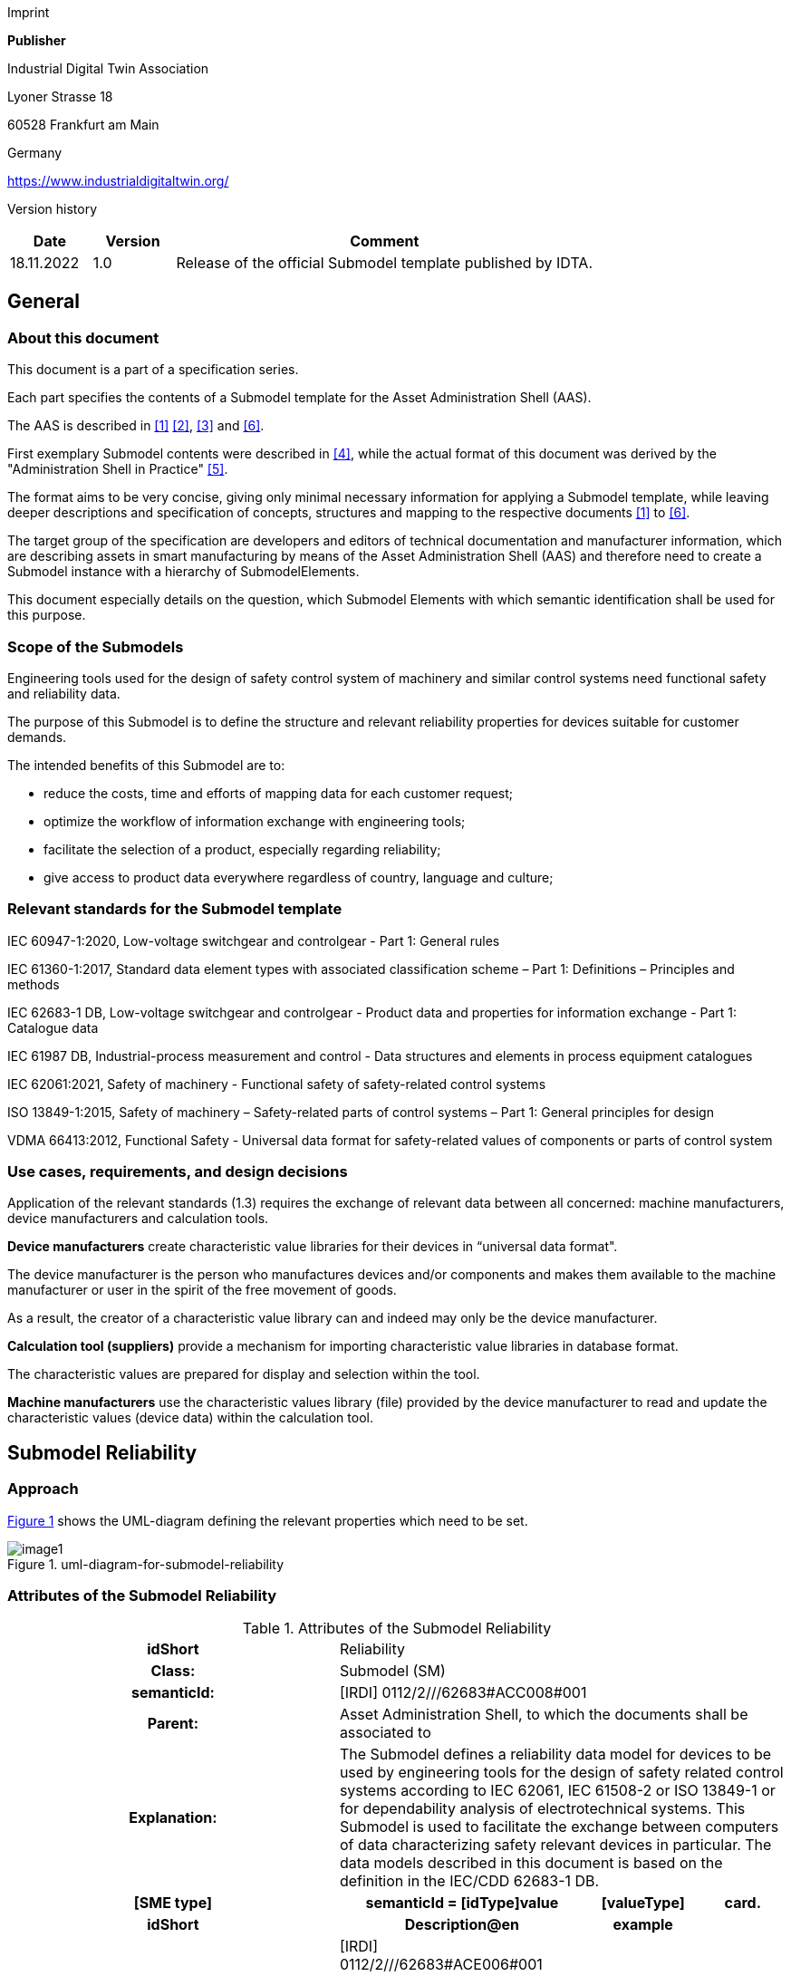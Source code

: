 Imprint

*Publisher*

Industrial Digital Twin Association

Lyoner Strasse 18

60528 Frankfurt am Main

Germany

https://www.industrialdigitaltwin.org/

Version history

[width="100%",cols="14%,14%,72%",options="header",]

|===
|*Date* |*Version* |*Comment*
|18.11.2022 |1.0 |Release of the official Submodel template published by IDTA.
|===

== General

=== About this document

This document is a part of a specification series.

Each part specifies the contents of a Submodel template for the Asset Administration Shell (AAS).

The AAS is described in xref:#bib1[[1\]] xref:#bib2[[2\]], xref:#bib3[[3\]] and xref:#bib6[[6\]].

First exemplary Submodel contents were described in xref:#bib4[[4\]], while the actual format of this document was derived by the "Administration Shell in Practice" xref:#bib5[[5\]].

The format aims to be very concise, giving only minimal necessary information for applying a Submodel template, while leaving deeper descriptions and specification of concepts, structures and mapping to the respective documents xref:#bib1[[1\]] to xref:#bib6[[6\]].

The target group of the specification are developers and editors of technical documentation and manufacturer information, which are describing assets in smart manufacturing by means of the Asset Administration Shell (AAS) and therefore need to create a Submodel instance with a hierarchy of SubmodelElements.

This document especially details on the question, which Submodel Elements with which semantic identification shall be used for this purpose.

=== Scope of the Submodels

Engineering tools used for the design of safety control system of machinery and similar control systems need functional safety and reliability data.

The purpose of this Submodel is to define the structure and relevant reliability properties for devices suitable for customer demands.

The intended benefits of this Submodel are to:

• reduce the costs, time and efforts of mapping data for each customer request;

• optimize the workflow of information exchange with engineering tools;

• facilitate the selection of a product, especially regarding reliability;

• give access to product data everywhere regardless of country, language and culture;

=== Relevant standards for the Submodel template

IEC 60947-1:2020, Low-voltage switchgear and controlgear - Part 1: General rules

IEC 61360-1:2017, Standard data element types with associated classification scheme – Part 1: Definitions – Principles and methods

IEC 62683-1 DB, Low-voltage switchgear and controlgear - Product data and properties for information exchange - Part 1: Catalogue data

IEC 61987 DB, Industrial-process measurement and control - Data structures and elements in process equipment catalogues

IEC 62061:2021, Safety of machinery - Functional safety of safety-related control systems

ISO 13849-1:2015, Safety of machinery – Safety-related parts of control systems – Part 1: General principles for design

VDMA 66413:2012, Functional Safety - Universal data format for safety-related values of components or parts of control system

=== Use cases, requirements, and design decisions

Application of the relevant standards (1.3) requires the exchange of relevant data between all concerned: machine manufacturers, device manufacturers and calculation tools.

*Device manufacturers* create characteristic value libraries for their devices in “universal data format".

The device manufacturer is the person who manufactures devices and/or components and makes them available to the machine manufacturer or user in the spirit of the free movement of goods.

As a result, the creator of a characteristic value library can and indeed may only be the device manufacturer.

*Calculation tool (suppliers)* provide a mechanism for importing characteristic value libraries in database format.

The characteristic values are prepared for display and selection within the tool.

*Machine manufacturers* use the characteristic values library (file) provided by the device manufacturer to read and update the characteristic values (device data) within the calculation tool.

== Submodel Reliability

=== Approach

xref:#uml-diagram-for-submodel-reliability[xrefstyle=short] shows the UML-diagram defining the relevant properties which need to be set.

[#uml-diagram-for-submodel-reliability]
.uml-diagram-for-submodel-reliability
image::media/image1.png[align=center]


=== Attributes of the Submodel Reliability

.Attributes of the Submodel Reliability
[width="100%", cols="1,2,1,1"]
|===

h| idShort
3+d| 
Reliability

h| Class:
3+d| 
Submodel (SM)

h| semanticId:
3+d| 
[IRDI] 0112/2///62683#ACC008#001

h| Parent:
3+d| 
Asset Administration Shell, to which the documents shall be associated to

h| Explanation:
3+d|  
The Submodel defines a reliability data model for devices to be used by engineering tools for the design of safety related control systems according to IEC 62061, IEC 61508-2 or ISO 13849-1 or for dependability analysis of electrotechnical systems. This Submodel is used to facilitate the exchange between computers of data characterizing safety relevant devices in particular. The data models described in this document is based on the definition in the IEC/CDD 62683-1 DB.

h| [SME type]
h| semanticId = [idType]value
h| [valueType]
h| card.

h| idShort
h| Description@en
h| example
h|

d| 
{empty}[Property]

NumberOfReliabilitySets

a|
[IRDI] 0112/2///62683#ACE006#001

cardinality property for the number of sets of characteristics of a product for use in reliability assessment

a|
{empty}[integer]

1

|1
a|
{empty}[SMC]

OperatingConditionsOfReliabilityCharacteristics

a|
[IRDI] 0112/2///62683#ACG071#001

operating condition limits for which the reliability characteristics are valid

|n/a |0..*
a|
{empty}[SMC]

ReliabilityCharacteristics

a|
[IRDI] 0112/2///62683#ACG080#001

characteristics of a subsystem or a subsystem element intended for evaluating its ability to perform as required, without failure, for a given time interval, under given conditions

|n/a |0..*
|===

=== SubmodelElements of OperatingConditionsOfReliabilityCharacteristics

.SubmodelElements of Operating ConditionsOfReliabilityCharacteristics
[width="100%", cols="1,2,1,1"]
|===

h| idShort
3+d| 
OperatingConditionsOfReliabilityCharacteristics

h| Class:
3+d| 
SubmodelElementCollection (SMC)

h| semanticId:
3+d| 
[IRDI] 0112/2///62683#ACG071#001

h| Parent:
3+d| 
Submodel Reliability

h| Explanation:
3+d|  
This SubmodelElementCollection contains information on operating condition limits for which the reliability characteristics are valid.

h| [SME type]
h| semanticId = [idType]value
h| [valueType]
h| card.

h| idShort
h| Description@en
h| example
h|

d| 
{empty}[Property]

TypeOfVoltage

a|
[IRDI] 0112/2///61987#ABA969#007

classification of a power supply according to the time behaviour of the voltage

enumeration: +
AC (AC, 0112/2///61987#ABL837#001), +
DC (DC, 0112/2///61987#ABL838#001), +
others (others, 0112/2///61987#ABI407#004)

a|
{empty}[string]

DC

|0..1
a|
{empty}[Property]

RatedVoltage

a|
[IRDI] 0112/2///61987#ABA588#004

operating voltage of the device as defined by the manufacturer and to which certain device properties are referenced

a|
{empty}[real]

24 [V]

|0..1
a|
{empty}[Property]

MinimumRatedVoltage

a|
[IRDI] 0112/2///61987#ABD461#004

lowest operating voltage of the device as defined by the manufacturer

a|
{empty}[real]

15 [V]

|0..1
a|
{empty}[Property]

MaximumRatedVoltage

a|
[IRDI] 0112/2///61987#ABD462#004

highest operating voltage of the device as defined by the manufacturer

a|
{empty}[real]

30 [V]

|0..1
a|
{empty}[Property]

RatedOperationalCurrent

a|
[IRI] https://admin-shell.io/idta/Reliabliity/RatedOperationalCurrent/1/0

current combined with a rated operational voltage intended to be switched by the device under specified conditions

a|
{empty}[real]

300 [mA]

|0..1
a|
{empty}[Property]

OtherOperatingConditions

a|
[IRDI] 0112/2///62683#ACE070#001

other limits of operation related to functional safety characteristics

a|
{empty}[string]

Duty in number of operations per hour, 50% of normal current

|0..1
a|
{empty}[Property]

UsefulLifeInNumberOfOperations

a|
[IRDI] 0112/2///62683#ACE055#001

under given conditions, the number of operations for which the failure rate becomes unacceptable

a|
{empty}[integer]

50,000

|0..1
a|
{empty}[Property]

UsefulLifeInTimeInterval

a|
[IRDI] 0112/2///62683#ACE054#001

under given conditions, the time interval beginning at a given instant of time, and ending when the failure rate becomes unacceptable

a|
{empty}[real]

10 [y]

|0..1
|===

=== SubmodelElements of ReliabilityCharacteristics

.SubmodelElements of ReliabilityCharacteristics
[width="100%", cols="1,2,1,1"]
|===

h| idShort
3+d| 
ReliabilityCharacteristics

h| Class:
3+d| 
SubmodelElementCollection (SMC)

h| semanticId:
3+d| 
[IRDI] 0112/2///62683#ACG080#001

h| Parent:
3+d| 
Submodel Reliability

h| Explanation:
3+d|  
This SubmodelElementCollection contains information on characteristics of a subsystem or a subsystem element intended for evaluating its ability to perform as required, without failure, for a given time interval, under given conditions

h| [SME type]
h| semanticId = [idType]value
h| [valueType]
h| card.

h| idShort
h| Description@en
h| example
h|

d| 
{empty}[Property]

MTTF

a|
[IRDI] 0112/2///62683#ACE061#001

mean operating time to failure: expectation of the operating time to failure

Note: In the case of non-repairable items with an exponential distribution of operating times to failure (i.e. a constant failure rate) the MTTF is numerically equal to the reciprocal of the failure rate. This is also true for repairable items if after restoration they can be considered to be "as-good-as-new"

a|
{empty}[integer]

{empty}[y]

|0..1
a|
{empty}[Property]

MTBF

a|
[IRDI] 0112/2///62683#ACE062#001

mean operating time between failure: expectation of the duration of the operating time between failures

Note: Mean operating time between failures should only be applied to repairable items. For non-repairable items, see mean operating time to failure.

a|
{empty}[integer]

{empty}[y]

|0..1
a|
{empty}[Property]

B10

a|
[IRI] https://admin-shell.io/idta/Reliabliit/B10/1/0

mean number of cycles until 10% of the components fail

a|
{empty}[integer]

500000

|0..1
|===

== Explanations on used table formats

=== General

The used tables in this document try to outline information as concise as possible.

They do not convey all information on Submodels and SubmodelElements.

For this purpose, the definitive definitions are given by a separate file in form of an AASX file of the Submodel template and its elements.

=== Tables on Submodels and SubmodelElements

For clarity and brevity, a set of rules is used for the tables for describing Submodels and SubmodelElements.

* The tables follow in principle the same conventions as in xref:#bib5[[5\]].

* The table heads abbreviate 'cardinality' with 'card'.

* The tables often place two information in different rows of the same table cell. In this case, the first information is marked out by sharp brackets [] form the second information. A special case are the semanticIds, which are marked out by the format: (type)(local)[idType]value.

* The types of SubmodelElements are abbreviated:

[width="100%",cols="41%,59%",options="header",]
|===
h| SME type
h| SubmodelElement type
|Property |Property
|MLP |MultiLanguageProperty
|Range |Range
|File |File
|Blob |Blob
|Ref |ReferenceElement
|Rel |RelationshipElement
|SMC |SubmodelElementCollection
|===

* If an idShort ends with '\{00}', this indicates a suffix of the respective length (here: 2) of decimal digits, in order to make the idShort unique. A different idShort might be chosen, as long as it is unique in the parent’s context.

* The Keys of semanticId in the main section feature only idType and value, such as: [IRI]https://admin-shell.io/vdi/2770/1/0/DocumentId/Id. The attributes "type" and "local" (typically "ConceptDescription" and "(local)" or "GlobalReference" and (non-local)") need to be set accordingly; see xref:#bib6[[6\]].

* If a table does not contain a column with "parent" heading, all represented attributes share the same parent. This parent is denoted in the head of the table.
* Multi-language strings are represented by the text value, followed by '@'-character and the ISO 639 language code: example@EN.

* The [valueType] is only given for Properties.

== Bibliography

[#bib1]
[1] “Recommendations for implementing the strategic initiative INDUSTRIE 4.0”, acatech, April 2013. [Online]. Available https://www.acatech.de/Publikation/recommendations-for-implementing-the-strategic-initiative-industrie-4-0-final-report-of-the-industrie-4-0-working-group/

[#bib2]
[2] “Implementation Strategy Industrie 4.0: Report on the results of the Industrie 4.0 Platform”; BITKOM e.V. / VDMA e.V., /ZVEI e.V., April 2015. [Online]. Available: https://www.bitkom.org/noindex/Publikationen/2016/Sonstiges/Implementation-Strategy-Industrie-40/2016-01-Implementation-Strategy-Industrie40.pdf

[#bib3]
[3] “The Structure of the Administration Shell: TRILATERAL PERSPECTIVES from France, Italy and Germany”, March 2018, [Online]. Available: https://www.plattform-i40.de/I40/Redaktion/EN/Downloads/Publikation/hm-2018-trilaterale-coop.html

[#bib4]
[4] “Beispiele zur Verwaltungsschale der Industrie 4.0-Komponente – Basisteil (German)”; ZVEI e.V., Whitepaper, November 2016. [Online]. Available: https://www.zvei.org/presse-medien/publikationen/beispiele-zur-verwaltungsschale-der-industrie-40-komponente-basisteil/

[#bib5]
[5] “Verwaltungsschale in der Praxis. Wie definiere ich Teilmodelle, beispielhafte Teilmodelle und Interaktion zwischen Verwaltungsschalen (in German)”, Version 1.0, April 2019, Plattform Industrie 4.0 in Kooperation mit VDE GMA Fachausschuss 7.20, Federal Ministry for Economic Affairs and Energy (BMWi), Available: https://www.plattform-i40.de/PI40/Redaktion/DE/Downloads/Publikation/2019-verwaltungsschale-in-der-praxis.html

[#bib6]
[6] “Details of the Asset Administration Shell; Part 1 - The exchange of information between partners in the value chain of Industrie 4.0 (Version 3.0RC01)”, November 2020, [Online]. Available: https://www.plattform-i40.de/PI40/Redaktion/EN/Downloads/Publikation/Details-of-the-Asset-Administration-Shell-Part1.html

